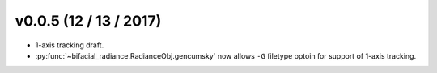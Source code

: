 .. _whatsnew_0005:

v0.0.5 (12 / 13 / 2017)
------------------------

* 1-axis tracking draft.
* :py:func:`~bifacial_radiance.RadianceObj.gencumsky` now allows ``-G`` filetype optoin for support of 1-axis tracking.


